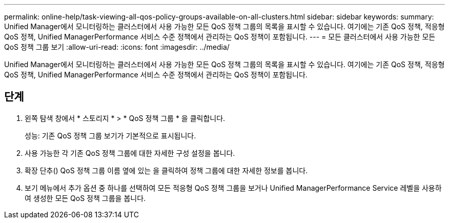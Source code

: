 ---
permalink: online-help/task-viewing-all-qos-policy-groups-available-on-all-clusters.html 
sidebar: sidebar 
keywords:  
summary: Unified Manager에서 모니터링하는 클러스터에서 사용 가능한 모든 QoS 정책 그룹의 목록을 표시할 수 있습니다. 여기에는 기존 QoS 정책, 적응형 QoS 정책, Unified ManagerPerformance 서비스 수준 정책에서 관리하는 QoS 정책이 포함됩니다. 
---
= 모든 클러스터에서 사용 가능한 모든 QoS 정책 그룹 보기
:allow-uri-read: 
:icons: font
:imagesdir: ../media/


[role="lead"]
Unified Manager에서 모니터링하는 클러스터에서 사용 가능한 모든 QoS 정책 그룹의 목록을 표시할 수 있습니다. 여기에는 기존 QoS 정책, 적응형 QoS 정책, Unified ManagerPerformance 서비스 수준 정책에서 관리하는 QoS 정책이 포함됩니다.



== 단계

. 왼쪽 탐색 창에서 * 스토리지 * > * QoS 정책 그룹 * 을 클릭합니다.
+
성능: 기존 QoS 정책 그룹 보기가 기본적으로 표시됩니다.

. 사용 가능한 각 기존 QoS 정책 그룹에 대한 자세한 구성 설정을 봅니다.
. 확장 단추(image:../media/chevron-down.gif[""]) QoS 정책 그룹 이름 옆에 있는 을 클릭하여 정책 그룹에 대한 자세한 정보를 봅니다.
. 보기 메뉴에서 추가 옵션 중 하나를 선택하여 모든 적응형 QoS 정책 그룹을 보거나 Unified ManagerPerformance Service 레벨을 사용하여 생성한 모든 QoS 정책 그룹을 봅니다.

